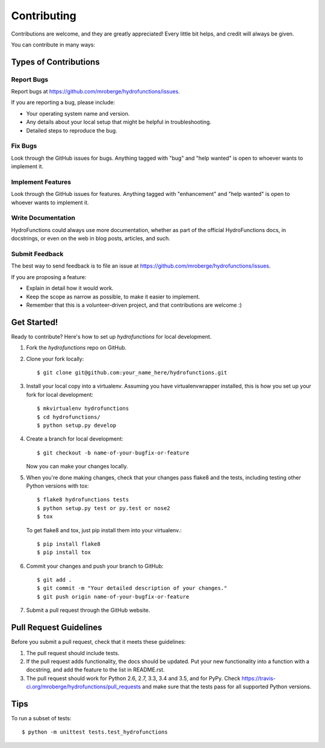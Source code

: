 .. highlight:: shell

============
Contributing
============

Contributions are welcome, and they are greatly appreciated! Every
little bit helps, and credit will always be given.

You can contribute in many ways:

Types of Contributions
----------------------

Report Bugs
~~~~~~~~~~~

Report bugs at https://github.com/mroberge/hydrofunctions/issues.

If you are reporting a bug, please include:

* Your operating system name and version.
* Any details about your local setup that might be helpful in troubleshooting.
* Detailed steps to reproduce the bug.

Fix Bugs
~~~~~~~~

Look through the GitHub issues for bugs. Anything tagged with "bug"
and "help wanted" is open to whoever wants to implement it.

Implement Features
~~~~~~~~~~~~~~~~~~

Look through the GitHub issues for features. Anything tagged with "enhancement"
and "help wanted" is open to whoever wants to implement it.

Write Documentation
~~~~~~~~~~~~~~~~~~~

HydroFunctions could always use more documentation, whether as part of the
official HydroFunctions docs, in docstrings, or even on the web in blog posts,
articles, and such.

Submit Feedback
~~~~~~~~~~~~~~~

The best way to send feedback is to file an issue at https://github.com/mroberge/hydrofunctions/issues.

If you are proposing a feature:

* Explain in detail how it would work.
* Keep the scope as narrow as possible, to make it easier to implement.
* Remember that this is a volunteer-driven project, and that contributions
  are welcome :)

Get Started!
------------

Ready to contribute? Here's how to set up `hydrofunctions` for local development.

1. Fork the `hydrofunctions` repo on GitHub.
2. Clone your fork locally::

    $ git clone git@github.com:your_name_here/hydrofunctions.git

3. Install your local copy into a virtualenv. Assuming you have virtualenvwrapper installed, this is how you set up your fork for local development::

    $ mkvirtualenv hydrofunctions
    $ cd hydrofunctions/
    $ python setup.py develop

4. Create a branch for local development::

    $ git checkout -b name-of-your-bugfix-or-feature

   Now you can make your changes locally.

5. When you're done making changes, check that your changes pass flake8 and the tests, including testing other Python versions with tox::

    $ flake8 hydrofunctions tests
    $ python setup.py test or py.test or nose2
    $ tox

   To get flake8 and tox, just pip install them into your virtualenv.::

    $ pip install flake8
    $ pip install tox

6. Commit your changes and push your branch to GitHub::

    $ git add .
    $ git commit -m "Your detailed description of your changes."
    $ git push origin name-of-your-bugfix-or-feature

7. Submit a pull request through the GitHub website.

Pull Request Guidelines
-----------------------

Before you submit a pull request, check that it meets these guidelines:

1. The pull request should include tests.
2. If the pull request adds functionality, the docs should be updated. Put
   your new functionality into a function with a docstring, and add the
   feature to the list in README.rst.
3. The pull request should work for Python 2.6, 2.7, 3.3, 3.4 and 3.5, and for PyPy. Check
   https://travis-ci.org/mroberge/hydrofunctions/pull_requests
   and make sure that the tests pass for all supported Python versions.

Tips
----

To run a subset of tests::


    $ python -m unittest tests.test_hydrofunctions
